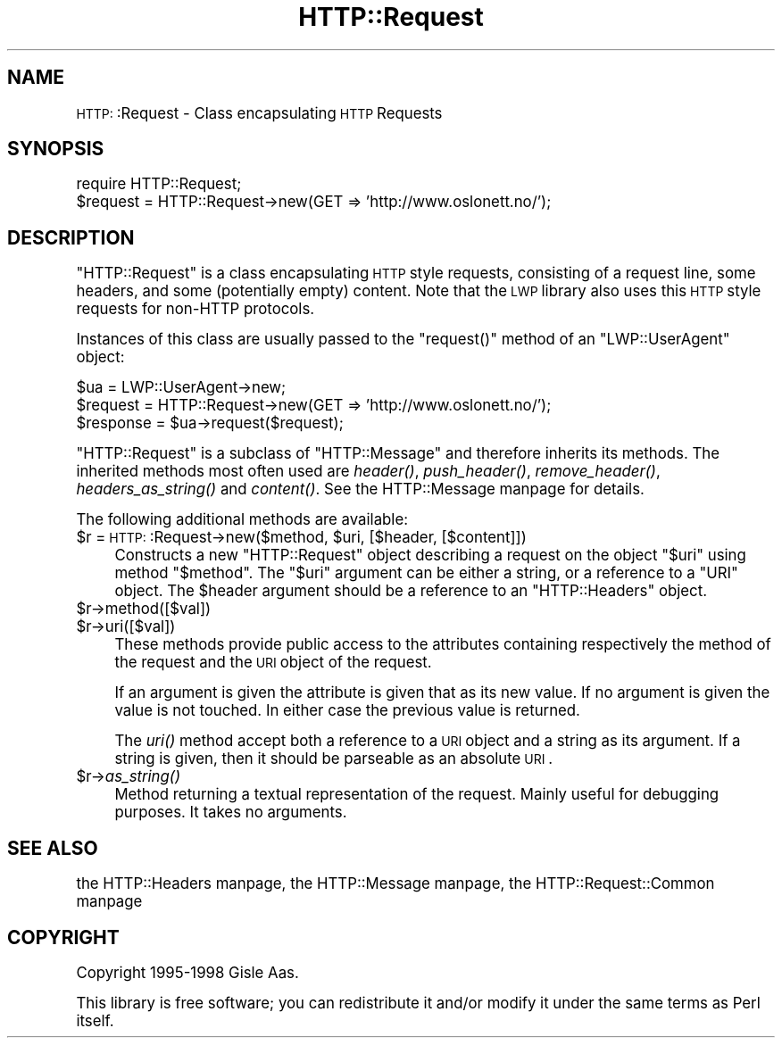 .\" Automatically generated by Pod::Man version 1.15
.\" Mon Apr 23 13:01:58 2001
.\"
.\" Standard preamble:
.\" ======================================================================
.de Sh \" Subsection heading
.br
.if t .Sp
.ne 5
.PP
\fB\\$1\fR
.PP
..
.de Sp \" Vertical space (when we can't use .PP)
.if t .sp .5v
.if n .sp
..
.de Ip \" List item
.br
.ie \\n(.$>=3 .ne \\$3
.el .ne 3
.IP "\\$1" \\$2
..
.de Vb \" Begin verbatim text
.ft CW
.nf
.ne \\$1
..
.de Ve \" End verbatim text
.ft R

.fi
..
.\" Set up some character translations and predefined strings.  \*(-- will
.\" give an unbreakable dash, \*(PI will give pi, \*(L" will give a left
.\" double quote, and \*(R" will give a right double quote.  | will give a
.\" real vertical bar.  \*(C+ will give a nicer C++.  Capital omega is used
.\" to do unbreakable dashes and therefore won't be available.  \*(C` and
.\" \*(C' expand to `' in nroff, nothing in troff, for use with C<>
.tr \(*W-|\(bv\*(Tr
.ds C+ C\v'-.1v'\h'-1p'\s-2+\h'-1p'+\s0\v'.1v'\h'-1p'
.ie n \{\
.    ds -- \(*W-
.    ds PI pi
.    if (\n(.H=4u)&(1m=24u) .ds -- \(*W\h'-12u'\(*W\h'-12u'-\" diablo 10 pitch
.    if (\n(.H=4u)&(1m=20u) .ds -- \(*W\h'-12u'\(*W\h'-8u'-\"  diablo 12 pitch
.    ds L" ""
.    ds R" ""
.    ds C` ""
.    ds C' ""
'br\}
.el\{\
.    ds -- \|\(em\|
.    ds PI \(*p
.    ds L" ``
.    ds R" ''
'br\}
.\"
.\" If the F register is turned on, we'll generate index entries on stderr
.\" for titles (.TH), headers (.SH), subsections (.Sh), items (.Ip), and
.\" index entries marked with X<> in POD.  Of course, you'll have to process
.\" the output yourself in some meaningful fashion.
.if \nF \{\
.    de IX
.    tm Index:\\$1\t\\n%\t"\\$2"
..
.    nr % 0
.    rr F
.\}
.\"
.\" For nroff, turn off justification.  Always turn off hyphenation; it
.\" makes way too many mistakes in technical documents.
.hy 0
.if n .na
.\"
.\" Accent mark definitions (@(#)ms.acc 1.5 88/02/08 SMI; from UCB 4.2).
.\" Fear.  Run.  Save yourself.  No user-serviceable parts.
.bd B 3
.    \" fudge factors for nroff and troff
.if n \{\
.    ds #H 0
.    ds #V .8m
.    ds #F .3m
.    ds #[ \f1
.    ds #] \fP
.\}
.if t \{\
.    ds #H ((1u-(\\\\n(.fu%2u))*.13m)
.    ds #V .6m
.    ds #F 0
.    ds #[ \&
.    ds #] \&
.\}
.    \" simple accents for nroff and troff
.if n \{\
.    ds ' \&
.    ds ` \&
.    ds ^ \&
.    ds , \&
.    ds ~ ~
.    ds /
.\}
.if t \{\
.    ds ' \\k:\h'-(\\n(.wu*8/10-\*(#H)'\'\h"|\\n:u"
.    ds ` \\k:\h'-(\\n(.wu*8/10-\*(#H)'\`\h'|\\n:u'
.    ds ^ \\k:\h'-(\\n(.wu*10/11-\*(#H)'^\h'|\\n:u'
.    ds , \\k:\h'-(\\n(.wu*8/10)',\h'|\\n:u'
.    ds ~ \\k:\h'-(\\n(.wu-\*(#H-.1m)'~\h'|\\n:u'
.    ds / \\k:\h'-(\\n(.wu*8/10-\*(#H)'\z\(sl\h'|\\n:u'
.\}
.    \" troff and (daisy-wheel) nroff accents
.ds : \\k:\h'-(\\n(.wu*8/10-\*(#H+.1m+\*(#F)'\v'-\*(#V'\z.\h'.2m+\*(#F'.\h'|\\n:u'\v'\*(#V'
.ds 8 \h'\*(#H'\(*b\h'-\*(#H'
.ds o \\k:\h'-(\\n(.wu+\w'\(de'u-\*(#H)/2u'\v'-.3n'\*(#[\z\(de\v'.3n'\h'|\\n:u'\*(#]
.ds d- \h'\*(#H'\(pd\h'-\w'~'u'\v'-.25m'\f2\(hy\fP\v'.25m'\h'-\*(#H'
.ds D- D\\k:\h'-\w'D'u'\v'-.11m'\z\(hy\v'.11m'\h'|\\n:u'
.ds th \*(#[\v'.3m'\s+1I\s-1\v'-.3m'\h'-(\w'I'u*2/3)'\s-1o\s+1\*(#]
.ds Th \*(#[\s+2I\s-2\h'-\w'I'u*3/5'\v'-.3m'o\v'.3m'\*(#]
.ds ae a\h'-(\w'a'u*4/10)'e
.ds Ae A\h'-(\w'A'u*4/10)'E
.    \" corrections for vroff
.if v .ds ~ \\k:\h'-(\\n(.wu*9/10-\*(#H)'\s-2\u~\d\s+2\h'|\\n:u'
.if v .ds ^ \\k:\h'-(\\n(.wu*10/11-\*(#H)'\v'-.4m'^\v'.4m'\h'|\\n:u'
.    \" for low resolution devices (crt and lpr)
.if \n(.H>23 .if \n(.V>19 \
\{\
.    ds : e
.    ds 8 ss
.    ds o a
.    ds d- d\h'-1'\(ga
.    ds D- D\h'-1'\(hy
.    ds th \o'bp'
.    ds Th \o'LP'
.    ds ae ae
.    ds Ae AE
.\}
.rm #[ #] #H #V #F C
.\" ======================================================================
.\"
.IX Title "HTTP::Request 3"
.TH HTTP::Request 3 "libwww-perl-5.51" "1999-11-17" "User Contributed Perl Documentation"
.UC
.SH "NAME"
\&\s-1HTTP:\s0:Request \- Class encapsulating \s-1HTTP\s0 Requests
.SH "SYNOPSIS"
.IX Header "SYNOPSIS"
.Vb 2
\& require HTTP::Request;
\& $request = HTTP::Request->new(GET => 'http://www.oslonett.no/');
.Ve
.SH "DESCRIPTION"
.IX Header "DESCRIPTION"
\&\f(CW\*(C`HTTP::Request\*(C'\fR is a class encapsulating \s-1HTTP\s0 style requests,
consisting of a request line, some headers, and some (potentially empty)
content. Note that the \s-1LWP\s0 library also uses this \s-1HTTP\s0 style requests
for non-HTTP protocols.
.PP
Instances of this class are usually passed to the \f(CW\*(C`request()\*(C'\fR method
of an \f(CW\*(C`LWP::UserAgent\*(C'\fR object:
.PP
.Vb 3
\& $ua = LWP::UserAgent->new;
\& $request = HTTP::Request->new(GET => 'http://www.oslonett.no/');
\& $response = $ua->request($request);
.Ve
\&\f(CW\*(C`HTTP::Request\*(C'\fR is a subclass of \f(CW\*(C`HTTP::Message\*(C'\fR and therefore
inherits its methods.  The inherited methods most often used are \fIheader()\fR,
\&\fIpush_header()\fR, \fIremove_header()\fR, \fIheaders_as_string()\fR and \fIcontent()\fR.
See the HTTP::Message manpage for details.
.PP
The following additional methods are available:
.Ip "$r = \s-1HTTP:\s0:Request->new($method, \f(CW$uri\fR, [$header, [$content]])" 4
.IX Item "$r = HTTP::Request->new($method, $uri, [$header, [$content]])"
Constructs a new \f(CW\*(C`HTTP::Request\*(C'\fR object describing a request on the
object \f(CW\*(C`$uri\*(C'\fR using method \f(CW\*(C`$method\*(C'\fR.  The \f(CW\*(C`$uri\*(C'\fR argument can be
either a string, or a reference to a \f(CW\*(C`URI\*(C'\fR object.  The \f(CW$header\fR
argument should be a reference to an \f(CW\*(C`HTTP::Headers\*(C'\fR object.
.Ip "$r->method([$val])" 4
.IX Item "$r->method([$val])"
.PD 0
.Ip "$r->uri([$val])" 4
.IX Item "$r->uri([$val])"
.PD
These methods provide public access to the attributes containing
respectively the method of the request and the \s-1URI\s0 object of the
request.
.Sp
If an argument is given the attribute is given that as its new
value. If no argument is given the value is not touched. In either
case the previous value is returned.
.Sp
The \fIuri()\fR method accept both a reference to a \s-1URI\s0 object and a
string as its argument.  If a string is given, then it should be
parseable as an absolute \s-1URI\s0.
.Ip "$r->\fIas_string()\fR" 4
.IX Item "$r->as_string()"
Method returning a textual representation of the request.
Mainly useful for debugging purposes. It takes no arguments.
.SH "SEE ALSO"
.IX Header "SEE ALSO"
the HTTP::Headers manpage, the HTTP::Message manpage, the HTTP::Request::Common manpage
.SH "COPYRIGHT"
.IX Header "COPYRIGHT"
Copyright 1995\-1998 Gisle Aas.
.PP
This library is free software; you can redistribute it and/or
modify it under the same terms as Perl itself.
